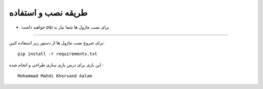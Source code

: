 =====================
طریقه نصب و استفاده
=====================


* خواهید داشت pip برای نصب ماژول ها شما نیاز به 
-------------------------

برای شروع نصب ماژول ها از دستور زیر استفاده کنین::
    

    pip install -r requirements.txt



این بازی برای درس بازی سازی طراحی و انجام شده :
::
    Mohammad Mahdi Khorsand Aalam